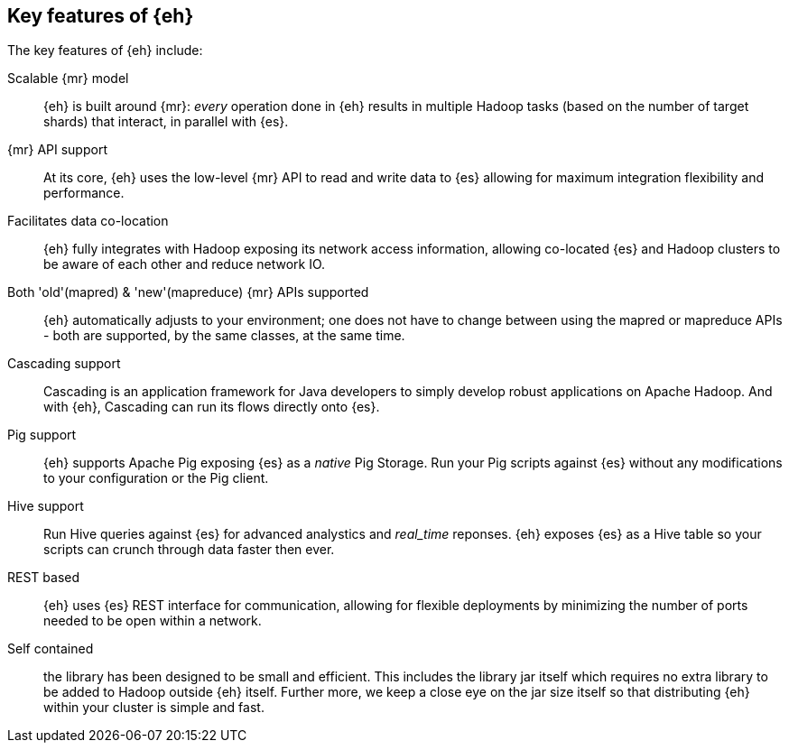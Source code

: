 == Key features of {eh}

The key features of {eh} include:

Scalable {mr} model:: {eh} is built around {mr}: _every_ operation done in {eh} results in multiple Hadoop tasks (based on the number of target shards) that interact, in parallel with {es}.

{mr} API support:: At its core, {eh} uses the low-level {mr} API to read and write data to {es} allowing for maximum integration flexibility and performance.

Facilitates data co-location:: {eh} fully integrates with Hadoop exposing its network access information, allowing co-located {es} and Hadoop clusters to be aware of each other and reduce network IO.

Both 'old'(+mapred+) & 'new'(+mapreduce+) {mr} APIs supported:: {eh} automatically adjusts to your environment; one does not have to change between using the +mapred+ or +mapreduce+ APIs - both are supported, by the same classes, at the same time.

Cascading support:: Cascading is an application framework for Java developers to simply develop robust applications on Apache Hadoop. And with {eh}, Cascading can run its flows directly onto {es}.

Pig support:: {eh} supports Apache Pig exposing {es} as a _native_ Pig +Storage+. Run your Pig scripts against {es} without any modifications to your configuration or the Pig client.

Hive support:: Run Hive queries against {es} for advanced analystics and _real_time_ reponses. {eh} exposes {es} as a Hive table so your scripts can crunch through data faster then ever.

REST based:: {eh} uses {es} REST interface for communication, allowing for flexible deployments by minimizing the number of ports needed to be open within a network.

Self contained:: the library has been designed to be small and efficient. This includes the library jar itself which requires no extra library to be added to Hadoop outside {eh} itself. Further more, we keep a close eye on the jar size itself so that distributing {eh} within your cluster is simple and fast.

